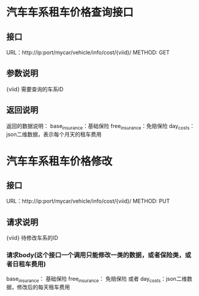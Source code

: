 * 汽车车系租车价格查询接口
** 接口
   URL：http://ip:port/mycar/vehicle/info/cost/{viid}/
   METHOD: GET
** 参数说明
   {viid} 需要查询的车系ID
** 返回说明
   返回的数据说明：
    base_insurance：基础保险
    free_insurance：免赔保险
    day_costs：json二维数据，表示每个月天的租车费用

* 汽车车系租车价格修改
** 接口
   URL：http://ip:port/mycar/vehicle/info/cost/{viid}/
   METHOD: PUT
** 请求说明
   {viid} 待修改车系的ID
*** 请求body(这个接口一个调用只能修改一类的数据，或者保险类，或者日租车费用)
   base_insurance： 基础保险
   free_insurance： 免赔保险
   或者
   day_costs：json二维数据，修改后的每天租车费用


